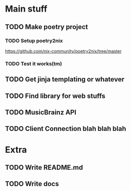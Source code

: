 * Main stuff
** TODO Make poetry project
*** TODO Setup poetry2nix
https://github.com/nix-community/poetry2nix/tree/master
*** TODO Test it works(tm)
** TODO Get jinja templating or whatever
** TODO Find library for web stuffs
** TODO MusicBrainz API
** TODO Client Connection blah blah blah
* Extra
** TODO Write README.md
** TODO Write docs
